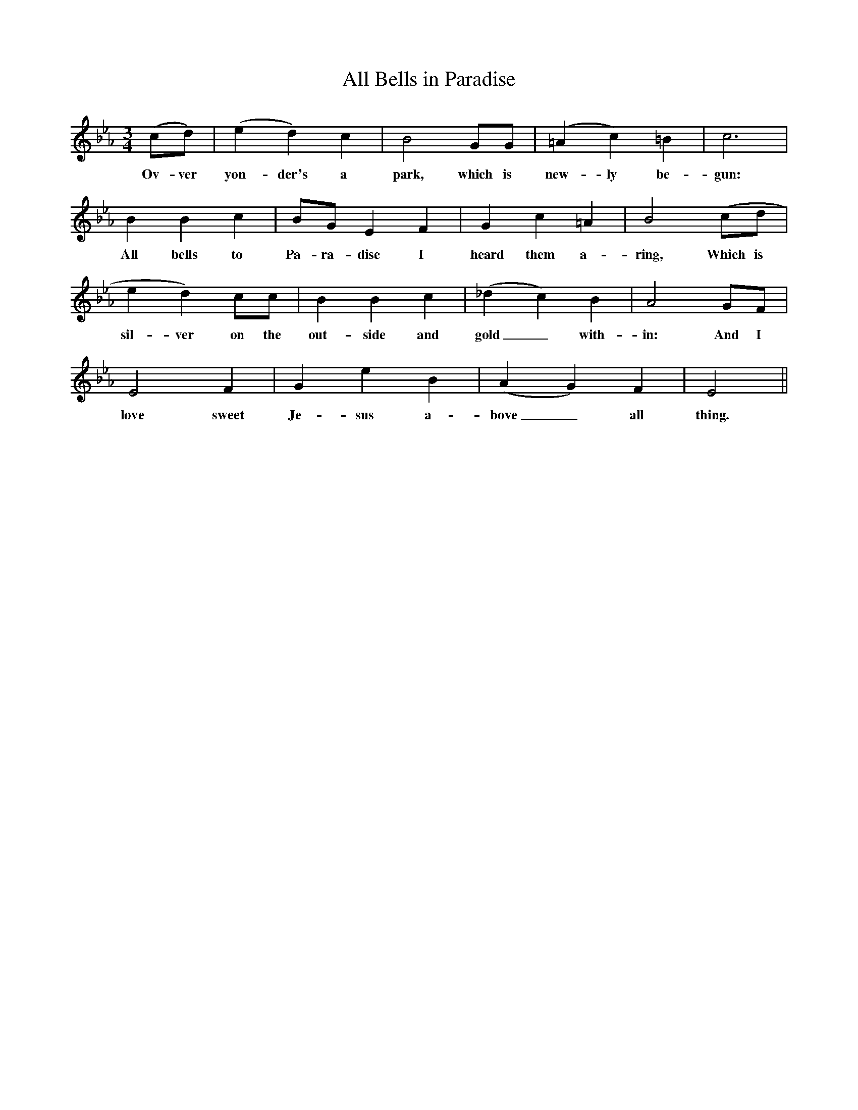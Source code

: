 X:1
T:All Bells in Paradise
B:The Oxford Book of Carols,
M:3/4
L:1/4
K:Eb
(c/d/)|(ed)c|B2G/G/|(=Ac)=B|c3|
w:Ov-ver yon-der's a park, which is new-ly be-gun:
BBc|B/G/EF|Gc=A|B2(c/d/|
w:All bells to Pa-ra-dise I heard them a-ring, Which is
ed)c/c/|BBc|(_dc)B|A2G/F/|
w:sil-ver on the out-side and gold_ with-in: And I
E2F|GeB|(AG)F|E2||
w:love sweet Je-sus a-bove_ all thing.

